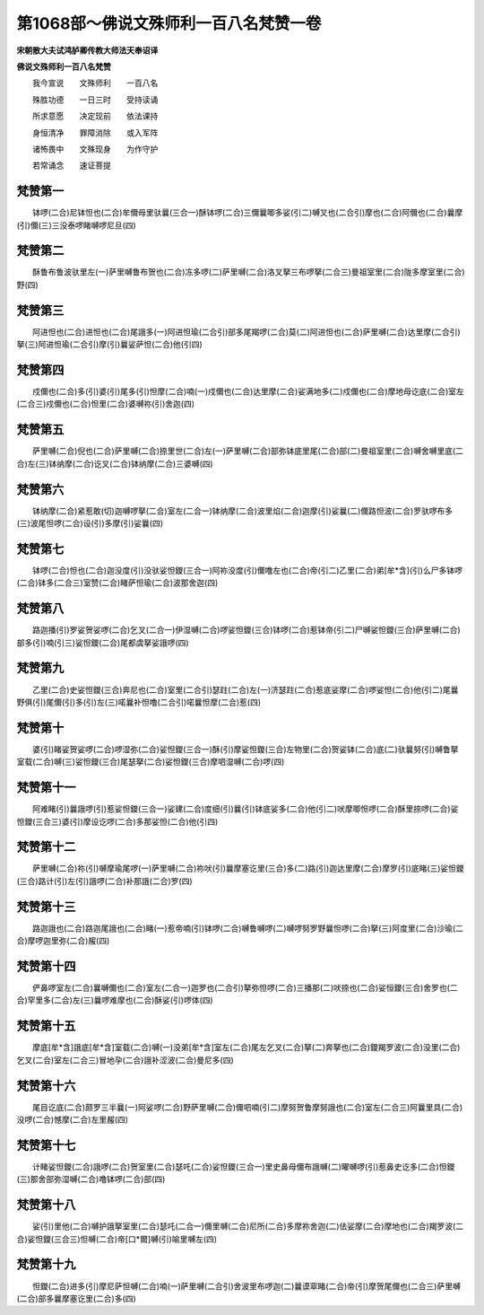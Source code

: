 第1068部～佛说文殊师利一百八名梵赞一卷
==========================================

**宋朝散大夫试鸿胪卿传教大师法天奉诏译**

**佛说文殊师利一百八名梵赞**


　　我今宣说　　文殊师利　　一百八名

　　殊胜功德　　一日三时　　受持读诵

　　所求意愿　　决定现前　　依法课持

　　身恒清净　　罪障消除　　或入军阵

　　诸怖畏中　　文殊现身　　为作守护

　　若常诵念　　速证菩提

梵赞第一
--------

　　钵啰(二合)尼钵怛也(二合)牟儞母里驮曩(三合一)酥钵啰(二合)三儞曩唧多娑(引二)嚩叉也(二合引)摩也(二合)阿儞也(二合)曩摩(引)儞(三)三没泰啰睹嚩啰尼旦(四)

梵赞第二
--------

　　酥鲁布鲁波驮里左(一)萨里嚩鲁布贺也(二合)冻多啰(二)萨里嚩(二合)洛叉拏三布啰拏(二合三)曼祖室里(二合)陇多摩室里(二合)野(四)

梵赞第三
--------

　　阿进怛也(二合)进怛也(二合)尾誐多(一)阿进怛瑜(二合引)部多尾羯啰(二合)莫(二)阿进怛也(二合)萨里嚩(二合)达里摩(二合引)拏(三)阿进怛瑜(二合引)摩(引)曩娑萨怛(二合)他(引四)

梵赞第四
--------

　　戍儞也(二合)多(引)婆(引)尾多(引)怛摩(二合)喃(一)戍儞也(二合)达里摩(二合)娑满地多(二)戍儞也(二合)摩地母讫底(二合)室左(二合三)戍儞也(二合)怛里(二合)婆嚩祢(引)舍迦(四)

梵赞第五
--------

　　萨里嚩(二合)倪也(二合)萨里嚩(二合)捺里世(二合)左(一)萨里嚩(二合)部弥钵底里尾(二合)部(二)曼祖室里(二合)嚩舍嚩里底(二合)左(三)钵纳摩(二合)讫叉(二合)钵纳摩(二合)三婆嚩(四)

梵赞第六
--------

　　钵纳摩(二合)紧惹敢(切)迦嚩啰拏(二合)室左(二合一)钵纳摩(二合)波里焰(二合)迦摩(引)娑曩(二)儞路怛波(二合)罗驮啰布多(三)波尾怛啰(二合)设(引)多摩(引)娑曩(四)

梵赞第七
--------

　　钵啰(二合)怛也(二合)迦没度(引)没驮娑怛鑁(三合一)阿祢没度(引)儞噜左也(二合)帝(引二)乙里(二合)弟[牟*含](引)么尸多钵啰(二合)钵多(二合三)室赞(二合)睹萨怛瑜(二合)波那舍迦(四)

梵赞第八
--------

　　路迦播(引)罗娑贺娑啰(二合)乞叉(二合一)伊湿嚩(二合)啰娑怛鑁(三合)钵啰(二合)惹钵帝(引二)尸嚩娑怛鑁(三合)萨里嚩(二合)部多(引)喃(引三)娑怛鑁(二合)尾都虞拏娑誐啰(四)

梵赞第九
--------

　　乙里(二合)史娑怛鑁(三合)奔尼也(二合)室里(二合引)瑟跓(二合)左(一)济瑟跓(二合)惹底娑摩(二合)啰娑怛(二合)他(引二)尾曩野俱(引)尾儞(引)多(引)左(三)喏曩补怛噜(二合引)喏曩怛摩(二合)惹(四)

梵赞第十
--------

　　婆(引)睹娑贺娑啰(二合)啰湿弥(二合)娑怛鑁(三合一)酥(引)摩娑怛鑁(三合)左物里(二合)贺娑钵(二合)底(二)驮曩努(引)嚩鲁拏室载(二合)嚩(三)娑怛鑁(三合)尾瑟拏(二合)娑怛鑁(三合)摩呬湿嚩(二合)啰(四)

梵赞第十一
----------

　　阿难睹(引)曩誐啰(引)惹娑怛鑁(三合一)娑建(二合)度细(引)曩(引)钵底娑多(二合)他(引二)吠摩唧怛啰(二合)酥里捺啰(二合)娑怛鑁(三合三)婆(引)摩设讫啰(二合)多那娑怛(二合)他(引四)

梵赞第十二
----------

　　萨里嚩(二合)祢(引)嚩摩瑜尾啰(一)萨里嚩(二合)祢吠(引)曩摩塞讫里(三合)多(二)路(引)迦达里摩(二合)摩罗(引)底睹(三)娑怛鑁(三合)路计(引)左(引)誐啰(二合)补那誐(二合)罗(四)

梵赞第十三
----------

　　路迦誐也(二合)路迦尾誐也(二合)睹(一)惹帝喃(引)钵啰(二合)嚩鲁嚩啰(二)嚩啰努罗野曩怛啰(二合)拏(三)阿度里(二合)沙瑜(二合)摩啰迦里弥(二合)赧(四)

梵赞第十四
----------

　　俨鼻啰室左(二合)曩嚩儞也(二合)室左(二合一)迦罗也(二合引)拏弥怛啰(二合)三播那(二)吠捺也(二合)娑恒鑁(三合)舍罗也(二合)罕里多(二合)左(三)曩啰难摩也(二合)酥娑(引)啰体(四)

梵赞第十五
----------

　　摩底[牟*含]誐底[牟*含]室载(二合)嚩(一)没弟[牟*含]室左(二合)尾左乞叉(二合)拏(二)奔拏也(二合)鑁羯罗波(二合)没里(二合)乞叉(二合)室左(二合三)冒地孕(二合)誐补涩波(二合)曼尼多(四)

梵赞第十六
----------

　　尾目讫底(二合)颇罗三半曩(一)阿娑啰(二合)野萨里嚩(二合)儞呬喃(引二)摩努贺鲁摩努誐也(二合)室左(二合三)阿曩里具(二合)没啰(二合)憾摩(二合)左里赧(四)

梵赞第十七
----------

　　计睹娑怛鑁(二合)誐啰(二合)贺室里(二合)瑟吒(二合)娑怛鑁(三合一)里史鼻母儞布誐嚩(二)曜嚩啰(引)惹鼻史讫多(二合)怛鑁(三)那舍部弥湿嚩(二合)噜钵啰(二合)部(四)

梵赞第十八
----------

　　娑(引)里他(二合)嚩护誐拏室里(二合)瑟吒(二合一)儞里嚩(二合)尼所(二合)多摩祢舍迦(二)佉娑摩(二合)摩地也(二合)羯罗波(二合)娑怛鑁(三合三)怛嚩(二合)帝[口*爾]嚩(引)喻里嚩左(四)

梵赞第十九
----------

　　怛鑁(二合)进多(引)摩尼萨怛嚩(二合)喃(一)萨里嚩(二合引)舍波里布啰迦(二)曩谟窣睹(二合)帝(引)摩贺尾儞也(二合三)萨里嚩(二合)部多曩摩塞讫里(二合)多(四)
